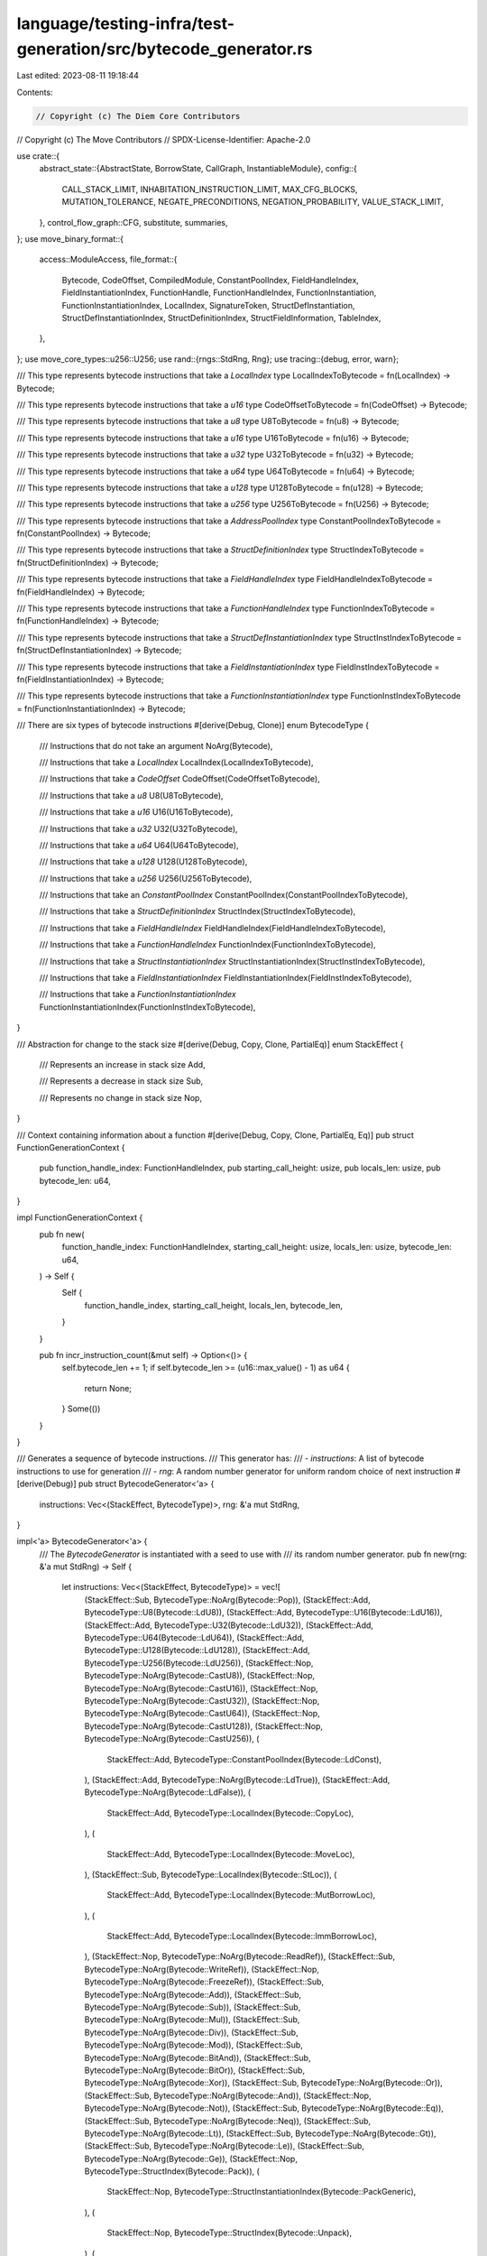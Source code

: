 language/testing-infra/test-generation/src/bytecode_generator.rs
================================================================

Last edited: 2023-08-11 19:18:44

Contents:

.. code-block:: rs

    // Copyright (c) The Diem Core Contributors
// Copyright (c) The Move Contributors
// SPDX-License-Identifier: Apache-2.0

use crate::{
    abstract_state::{AbstractState, BorrowState, CallGraph, InstantiableModule},
    config::{
        CALL_STACK_LIMIT, INHABITATION_INSTRUCTION_LIMIT, MAX_CFG_BLOCKS, MUTATION_TOLERANCE,
        NEGATE_PRECONDITIONS, NEGATION_PROBABILITY, VALUE_STACK_LIMIT,
    },
    control_flow_graph::CFG,
    substitute, summaries,
};
use move_binary_format::{
    access::ModuleAccess,
    file_format::{
        Bytecode, CodeOffset, CompiledModule, ConstantPoolIndex, FieldHandleIndex,
        FieldInstantiationIndex, FunctionHandle, FunctionHandleIndex, FunctionInstantiation,
        FunctionInstantiationIndex, LocalIndex, SignatureToken, StructDefInstantiation,
        StructDefInstantiationIndex, StructDefinitionIndex, StructFieldInformation, TableIndex,
    },
};
use move_core_types::u256::U256;
use rand::{rngs::StdRng, Rng};
use tracing::{debug, error, warn};

/// This type represents bytecode instructions that take a `LocalIndex`
type LocalIndexToBytecode = fn(LocalIndex) -> Bytecode;

/// This type represents bytecode instructions that take a `u16`
type CodeOffsetToBytecode = fn(CodeOffset) -> Bytecode;

/// This type represents bytecode instructions that take a `u8`
type U8ToBytecode = fn(u8) -> Bytecode;

/// This type represents bytecode instructions that take a `u16`
type U16ToBytecode = fn(u16) -> Bytecode;

/// This type represents bytecode instructions that take a `u32`
type U32ToBytecode = fn(u32) -> Bytecode;

/// This type represents bytecode instructions that take a `u64`
type U64ToBytecode = fn(u64) -> Bytecode;

/// This type represents bytecode instructions that take a `u128`
type U128ToBytecode = fn(u128) -> Bytecode;

/// This type represents bytecode instructions that take a `u256`
type U256ToBytecode = fn(U256) -> Bytecode;

/// This type represents bytecode instructions that take a `AddressPoolIndex`
type ConstantPoolIndexToBytecode = fn(ConstantPoolIndex) -> Bytecode;

/// This type represents bytecode instructions that take a `StructDefinitionIndex`
type StructIndexToBytecode = fn(StructDefinitionIndex) -> Bytecode;

/// This type represents bytecode instructions that take a `FieldHandleIndex`
type FieldHandleIndexToBytecode = fn(FieldHandleIndex) -> Bytecode;

/// This type represents bytecode instructions that take a `FunctionHandleIndex`
type FunctionIndexToBytecode = fn(FunctionHandleIndex) -> Bytecode;

/// This type represents bytecode instructions that take a `StructDefInstantiationIndex`
type StructInstIndexToBytecode = fn(StructDefInstantiationIndex) -> Bytecode;

/// This type represents bytecode instructions that take a `FieldInstantiationIndex`
type FieldInstIndexToBytecode = fn(FieldInstantiationIndex) -> Bytecode;

/// This type represents bytecode instructions that take a `FunctionInstantiationIndex`
type FunctionInstIndexToBytecode = fn(FunctionInstantiationIndex) -> Bytecode;

/// There are six types of bytecode instructions
#[derive(Debug, Clone)]
enum BytecodeType {
    /// Instructions that do not take an argument
    NoArg(Bytecode),

    /// Instructions that take a `LocalIndex`
    LocalIndex(LocalIndexToBytecode),

    /// Instructions that take a `CodeOffset`
    CodeOffset(CodeOffsetToBytecode),

    /// Instructions that take a `u8`
    U8(U8ToBytecode),

    /// Instructions that take a `u16`
    U16(U16ToBytecode),

    /// Instructions that take a `u32`
    U32(U32ToBytecode),

    /// Instructions that take a `u64`
    U64(U64ToBytecode),

    /// Instructions that take a `u128`
    U128(U128ToBytecode),

    /// Instructions that take a `u256`
    U256(U256ToBytecode),

    /// Instructions that take an `ConstantPoolIndex`
    ConstantPoolIndex(ConstantPoolIndexToBytecode),

    /// Instructions that take a `StructDefinitionIndex`
    StructIndex(StructIndexToBytecode),

    /// Instructions that take a `FieldHandleIndex`
    FieldHandleIndex(FieldHandleIndexToBytecode),

    /// Instructions that take a `FunctionHandleIndex`
    FunctionIndex(FunctionIndexToBytecode),

    /// Instructions that take a `StructInstantiationIndex`
    StructInstantiationIndex(StructInstIndexToBytecode),

    /// Instructions that take a `FieldInstantiationIndex`
    FieldInstantiationIndex(FieldInstIndexToBytecode),

    /// Instructions that take a `FunctionInstantiationIndex`
    FunctionInstantiationIndex(FunctionInstIndexToBytecode),
}

/// Abstraction for change to the stack size
#[derive(Debug, Copy, Clone, PartialEq)]
enum StackEffect {
    /// Represents an increase in stack size
    Add,

    /// Represents a decrease in stack size
    Sub,

    /// Represents no change in stack size
    Nop,
}

/// Context containing information about a function
#[derive(Debug, Copy, Clone, PartialEq, Eq)]
pub struct FunctionGenerationContext {
    pub function_handle_index: FunctionHandleIndex,
    pub starting_call_height: usize,
    pub locals_len: usize,
    pub bytecode_len: u64,
}

impl FunctionGenerationContext {
    pub fn new(
        function_handle_index: FunctionHandleIndex,
        starting_call_height: usize,
        locals_len: usize,
        bytecode_len: u64,
    ) -> Self {
        Self {
            function_handle_index,
            starting_call_height,
            locals_len,
            bytecode_len,
        }
    }

    pub fn incr_instruction_count(&mut self) -> Option<()> {
        self.bytecode_len += 1;
        if self.bytecode_len >= (u16::max_value() - 1) as u64 {
            return None;
        }
        Some(())
    }
}

/// Generates a sequence of bytecode instructions.
/// This generator has:
/// - `instructions`: A list of bytecode instructions to use for generation
/// - `rng`: A random number generator for uniform random choice of next instruction
#[derive(Debug)]
pub struct BytecodeGenerator<'a> {
    instructions: Vec<(StackEffect, BytecodeType)>,
    rng: &'a mut StdRng,
}

impl<'a> BytecodeGenerator<'a> {
    /// The `BytecodeGenerator` is instantiated with a seed to use with
    /// its random number generator.
    pub fn new(rng: &'a mut StdRng) -> Self {
        let instructions: Vec<(StackEffect, BytecodeType)> = vec![
            (StackEffect::Sub, BytecodeType::NoArg(Bytecode::Pop)),
            (StackEffect::Add, BytecodeType::U8(Bytecode::LdU8)),
            (StackEffect::Add, BytecodeType::U16(Bytecode::LdU16)),
            (StackEffect::Add, BytecodeType::U32(Bytecode::LdU32)),
            (StackEffect::Add, BytecodeType::U64(Bytecode::LdU64)),
            (StackEffect::Add, BytecodeType::U128(Bytecode::LdU128)),
            (StackEffect::Add, BytecodeType::U256(Bytecode::LdU256)),
            (StackEffect::Nop, BytecodeType::NoArg(Bytecode::CastU8)),
            (StackEffect::Nop, BytecodeType::NoArg(Bytecode::CastU16)),
            (StackEffect::Nop, BytecodeType::NoArg(Bytecode::CastU32)),
            (StackEffect::Nop, BytecodeType::NoArg(Bytecode::CastU64)),
            (StackEffect::Nop, BytecodeType::NoArg(Bytecode::CastU128)),
            (StackEffect::Nop, BytecodeType::NoArg(Bytecode::CastU256)),
            (
                StackEffect::Add,
                BytecodeType::ConstantPoolIndex(Bytecode::LdConst),
            ),
            (StackEffect::Add, BytecodeType::NoArg(Bytecode::LdTrue)),
            (StackEffect::Add, BytecodeType::NoArg(Bytecode::LdFalse)),
            (
                StackEffect::Add,
                BytecodeType::LocalIndex(Bytecode::CopyLoc),
            ),
            (
                StackEffect::Add,
                BytecodeType::LocalIndex(Bytecode::MoveLoc),
            ),
            (StackEffect::Sub, BytecodeType::LocalIndex(Bytecode::StLoc)),
            (
                StackEffect::Add,
                BytecodeType::LocalIndex(Bytecode::MutBorrowLoc),
            ),
            (
                StackEffect::Add,
                BytecodeType::LocalIndex(Bytecode::ImmBorrowLoc),
            ),
            (StackEffect::Nop, BytecodeType::NoArg(Bytecode::ReadRef)),
            (StackEffect::Sub, BytecodeType::NoArg(Bytecode::WriteRef)),
            (StackEffect::Nop, BytecodeType::NoArg(Bytecode::FreezeRef)),
            (StackEffect::Sub, BytecodeType::NoArg(Bytecode::Add)),
            (StackEffect::Sub, BytecodeType::NoArg(Bytecode::Sub)),
            (StackEffect::Sub, BytecodeType::NoArg(Bytecode::Mul)),
            (StackEffect::Sub, BytecodeType::NoArg(Bytecode::Div)),
            (StackEffect::Sub, BytecodeType::NoArg(Bytecode::Mod)),
            (StackEffect::Sub, BytecodeType::NoArg(Bytecode::BitAnd)),
            (StackEffect::Sub, BytecodeType::NoArg(Bytecode::BitOr)),
            (StackEffect::Sub, BytecodeType::NoArg(Bytecode::Xor)),
            (StackEffect::Sub, BytecodeType::NoArg(Bytecode::Or)),
            (StackEffect::Sub, BytecodeType::NoArg(Bytecode::And)),
            (StackEffect::Nop, BytecodeType::NoArg(Bytecode::Not)),
            (StackEffect::Sub, BytecodeType::NoArg(Bytecode::Eq)),
            (StackEffect::Sub, BytecodeType::NoArg(Bytecode::Neq)),
            (StackEffect::Sub, BytecodeType::NoArg(Bytecode::Lt)),
            (StackEffect::Sub, BytecodeType::NoArg(Bytecode::Gt)),
            (StackEffect::Sub, BytecodeType::NoArg(Bytecode::Le)),
            (StackEffect::Sub, BytecodeType::NoArg(Bytecode::Ge)),
            (StackEffect::Nop, BytecodeType::StructIndex(Bytecode::Pack)),
            (
                StackEffect::Nop,
                BytecodeType::StructInstantiationIndex(Bytecode::PackGeneric),
            ),
            (
                StackEffect::Nop,
                BytecodeType::StructIndex(Bytecode::Unpack),
            ),
            (
                StackEffect::Nop,
                BytecodeType::StructInstantiationIndex(Bytecode::UnpackGeneric),
            ),
            (
                StackEffect::Nop,
                BytecodeType::StructIndex(Bytecode::Exists),
            ),
            (
                StackEffect::Nop,
                BytecodeType::StructInstantiationIndex(Bytecode::ExistsGeneric),
            ),
            (
                StackEffect::Add,
                BytecodeType::StructIndex(Bytecode::MoveFrom),
            ),
            (
                StackEffect::Add,
                BytecodeType::StructInstantiationIndex(Bytecode::MoveFromGeneric),
            ),
            (
                StackEffect::Sub,
                BytecodeType::StructIndex(Bytecode::MoveTo),
            ),
            (
                StackEffect::Sub,
                BytecodeType::StructInstantiationIndex(Bytecode::MoveToGeneric),
            ),
            (
                StackEffect::Nop,
                BytecodeType::StructIndex(Bytecode::MutBorrowGlobal),
            ),
            (
                StackEffect::Nop,
                BytecodeType::StructInstantiationIndex(Bytecode::MutBorrowGlobalGeneric),
            ),
            (
                StackEffect::Nop,
                BytecodeType::StructIndex(Bytecode::ImmBorrowGlobal),
            ),
            (
                StackEffect::Nop,
                BytecodeType::StructInstantiationIndex(Bytecode::ImmBorrowGlobalGeneric),
            ),
            (
                StackEffect::Nop,
                BytecodeType::FieldHandleIndex(Bytecode::MutBorrowField),
            ),
            (
                StackEffect::Nop,
                BytecodeType::FieldInstantiationIndex(Bytecode::MutBorrowFieldGeneric),
            ),
            (
                StackEffect::Nop,
                BytecodeType::FieldHandleIndex(Bytecode::ImmBorrowField),
            ),
            (
                StackEffect::Nop,
                BytecodeType::FieldInstantiationIndex(Bytecode::ImmBorrowFieldGeneric),
            ),
            (
                StackEffect::Nop,
                BytecodeType::FunctionIndex(Bytecode::Call),
            ),
            (
                StackEffect::Nop,
                BytecodeType::FunctionInstantiationIndex(Bytecode::CallGeneric),
            ),
            (StackEffect::Nop, BytecodeType::CodeOffset(Bytecode::Branch)),
            (StackEffect::Sub, BytecodeType::CodeOffset(Bytecode::BrTrue)),
            (
                StackEffect::Sub,
                BytecodeType::CodeOffset(Bytecode::BrFalse),
            ),
            (StackEffect::Sub, BytecodeType::NoArg(Bytecode::Abort)),
            (StackEffect::Nop, BytecodeType::NoArg(Bytecode::Ret)),
        ];
        Self { instructions, rng }
    }

    fn index_or_none<T>(table: &[T], rng: &mut StdRng) -> Option<TableIndex> {
        if table.is_empty() {
            None
        } else {
            Some(rng.gen_range(0..table.len()) as TableIndex)
        }
    }

    // Soft cutoff: We starting making it less likely for the stack size to be increased once it
    // becomes greater than VALUE_STACK_LIMIT - 24. Once we reach the stack limit then we have a
    // hard cutoff.
    fn value_backpressure(state: &AbstractState, probability: f32) -> f32 {
        let len = state.stack_len();

        if len <= VALUE_STACK_LIMIT - 24 {
            return probability;
        }

        if len > VALUE_STACK_LIMIT - 24 {
            return probability * 0.5;
        }

        0.0
    }

    // Tight cutoff: calls can be generated as long as it's less than the max call stack height. If
    // the call would cause the call stack to overflow then it can't be generated.
    fn call_stack_backpressure(
        state: &AbstractState,
        fn_context: &FunctionGenerationContext,
        call: FunctionHandleIndex,
    ) -> Option<FunctionHandleIndex> {
        if let Some(call_size) = state
            .call_graph
            .call_depth(fn_context.function_handle_index, call)
        {
            if call_size + fn_context.starting_call_height <= CALL_STACK_LIMIT {
                return Some(call);
            }
        }
        None
    }

    /// Given an `AbstractState`, `state`, and a the number of locals the function has,
    /// this function returns a list of instructions whose preconditions are satisfied for
    /// the state.
    fn candidate_instructions(
        &mut self,
        fn_context: &FunctionGenerationContext,
        state: AbstractState,
        module: CompiledModule,
    ) -> Vec<(StackEffect, Bytecode)> {
        let mut matches: Vec<(StackEffect, Bytecode)> = Vec::new();
        let instructions = &self.instructions;
        for (stack_effect, instruction) in instructions.iter() {
            let instruction: Option<Bytecode> = match instruction {
                BytecodeType::NoArg(instruction) => Some(instruction.clone()),
                BytecodeType::LocalIndex(instruction) => {
                    // Generate a random index into the locals
                    if fn_context.locals_len > 0 {
                        Some(instruction(
                            self.rng.gen_range(0..fn_context.locals_len) as LocalIndex
                        ))
                    } else {
                        None
                    }
                }
                BytecodeType::CodeOffset(instruction) => {
                    // Set 0 as the offset. This will be set correctly during serialization
                    Some(instruction(0))
                }
                BytecodeType::U8(instruction) => {
                    // Generate a random u8 constant to load
                    Some(instruction(self.rng.gen_range(0..u8::max_value())))
                }
                BytecodeType::U16(instruction) => {
                    // Generate a random u16 constant to load
                    Some(instruction(self.rng.gen_range(0..u16::max_value())))
                }
                BytecodeType::U32(instruction) => {
                    // Generate a random u32 constant to load
                    Some(instruction(self.rng.gen_range(0..u32::max_value())))
                }
                BytecodeType::U64(instruction) => {
                    // Generate a random u64 constant to load
                    Some(instruction(self.rng.gen_range(0..u64::max_value())))
                }
                BytecodeType::U128(instruction) => {
                    // Generate a random u128 constant to load
                    Some(instruction(self.rng.gen_range(0..u128::max_value())))
                }
                BytecodeType::U256(instruction) => {
                    // Generate a random u256 constant to load
                    Some(instruction(
                        self.rng.gen_range(U256::zero()..U256::max_value()),
                    ))
                }
                BytecodeType::ConstantPoolIndex(instruction) => {
                    // Select a random address from the module's address pool
                    Self::index_or_none(&module.constant_pool, self.rng)
                        .map(|x| instruction(ConstantPoolIndex::new(x)))
                }
                BytecodeType::StructIndex(instruction) => {
                    // Select a random struct definition and local signature
                    Self::index_or_none(&module.struct_defs, self.rng)
                        .map(|x| instruction(StructDefinitionIndex::new(x)))
                }
                BytecodeType::FieldHandleIndex(instruction) => {
                    // Select a field definition from the module's field definitions
                    Self::index_or_none(&module.field_handles, self.rng)
                        .map(|x| instruction(FieldHandleIndex::new(x)))
                }
                BytecodeType::FunctionIndex(instruction) => {
                    // Select a random function handle and local signature
                    let callable_fns = &state.call_graph.can_call(fn_context.function_handle_index);
                    Self::index_or_none(callable_fns, self.rng)
                        .and_then(|handle_idx| {
                            Self::call_stack_backpressure(
                                &state,
                                fn_context,
                                callable_fns[handle_idx as usize],
                            )
                        })
                        .map(instruction)
                }
                BytecodeType::StructInstantiationIndex(instruction) => {
                    // Select a field definition from the module's field definitions
                    Self::index_or_none(&module.struct_def_instantiations, self.rng)
                        .map(|x| instruction(StructDefInstantiationIndex::new(x)))
                }
                BytecodeType::FunctionInstantiationIndex(instruction) => {
                    // Select a field definition from the module's field definitions
                    Self::index_or_none(&module.function_instantiations, self.rng)
                        .map(|x| instruction(FunctionInstantiationIndex::new(x)))
                }
                BytecodeType::FieldInstantiationIndex(instruction) => {
                    // Select a field definition from the module's field definitions
                    Self::index_or_none(&module.field_instantiations, self.rng)
                        .map(|x| instruction(FieldInstantiationIndex::new(x)))
                }
            };
            if let Some(instruction) = instruction {
                let summary = summaries::instruction_summary(instruction.clone(), false);
                let unsatisfied_preconditions = summary
                    .preconditions
                    .iter()
                    .filter(|precondition| !precondition(&state))
                    .count();
                if (NEGATE_PRECONDITIONS
                    && !summary.preconditions.is_empty()
                    && unsatisfied_preconditions
                        > self.rng.gen_range(0..summary.preconditions.len())
                    && self.rng.gen_range(0..101) > 100 - (NEGATION_PROBABILITY * 100.0) as u8)
                    || unsatisfied_preconditions == 0
                {
                    // The size of matches cannot be greater than the number of bytecode instructions
                    debug_assert!(matches.len() < usize::max_value());
                    matches.push((*stack_effect, instruction));
                }
            }
        }
        matches
    }

    /// Select an instruction from the list of candidates based on the current state's
    /// stack size and the expected number of function return parameters.
    fn select_candidate(
        &mut self,
        return_len: usize,
        state: &AbstractState,
        candidates: &[(StackEffect, Bytecode)],
    ) -> Result<Bytecode, String> {
        debug!("Candidates: {:?}", candidates);
        let stack_len = state.stack_len();
        let prob_add = if stack_len > return_len {
            MUTATION_TOLERANCE / (stack_len as f32)
        } else {
            1.0
        };
        let prob_add = Self::value_backpressure(state, prob_add);
        debug!("Pr[add] = {:?}", prob_add);
        let next_instruction_index;
        if self.rng.gen_range(0.0..1.0) <= prob_add {
            let add_candidates: Vec<Bytecode> = candidates
                .iter()
                .filter(|(stack_effect, _)| {
                    *stack_effect == StackEffect::Add || *stack_effect == StackEffect::Nop
                })
                .map(|(_, candidate)| candidate)
                .cloned()
                .collect();
            // Add candidates should not be empty unless the list of bytecode instructions is
            // changed
            if add_candidates.is_empty() {
                return Err("Could not find valid add candidate".to_string());
            }
            next_instruction_index = self.rng.gen_range(0..add_candidates.len());
            Ok(add_candidates[next_instruction_index].clone())
        } else {
            let sub_candidates: Vec<Bytecode> = candidates
                .iter()
                .filter(|(stack_effect, _)| {
                    *stack_effect == StackEffect::Sub || *stack_effect == StackEffect::Nop
                })
                .map(|(_, candidate)| candidate)
                .cloned()
                .collect();
            // Sub candidates should not be empty unless the list of bytecode instructions is
            // changed
            if sub_candidates.is_empty() {
                return Err("Could not find sub valid candidate".to_string());
            }
            next_instruction_index = self.rng.gen_range(0..sub_candidates.len());
            Ok(sub_candidates[next_instruction_index].clone())
        }
    }

    /// Transition an abstract state, `state` to the next state by applying all of the effects
    /// of a particular bytecode instruction, `instruction`.
    fn abstract_step(
        &self,
        mut state: AbstractState,
        instruction: Bytecode,
        exact: bool,
    ) -> (AbstractState, Bytecode) {
        let summary = summaries::instruction_summary(instruction.clone(), exact);
        let should_error = summary
            .preconditions
            .iter()
            .any(|precondition| !precondition(&state));
        if should_error {
            debug!("Reached abort state");
            state.abort();
        }
        let apply_effects = |state, effects: Vec<Box<summaries::NonInstantiableEffect>>| {
            effects.iter().fold(state, |acc, effect| {
                effect(&acc).unwrap_or_else(|err| {
                    if NEGATE_PRECONDITIONS {
                        // Ignore the effect
                        acc
                    } else {
                        unreachable!("Error applying instruction effect: {}", err);
                    }
                })
            })
        };
        match summary.effects {
            summaries::Effects::TyParams(instantiation, effect, instantiation_application) => {
                let (struct_idx, instantiation) = instantiation(&state);
                let index = state.module.add_instantiation(instantiation);
                let struct_inst = StructDefInstantiation {
                    def: struct_idx,
                    type_parameters: index,
                };
                let str_inst_idx = state.module.add_struct_instantiation(struct_inst);
                let effects = effect(str_inst_idx);
                let instruction = instantiation_application(str_inst_idx);
                (apply_effects(state, effects), instruction)
            }
            summaries::Effects::TyParamsCall(instantiation, effect, instantiation_application) => {
                let (fh_idx, instantiation) = instantiation(&state);
                let index = state.module.add_instantiation(instantiation);
                let func_inst = FunctionInstantiation {
                    handle: fh_idx,
                    type_parameters: index,
                };
                let func_inst_idx = state.module.add_function_instantiation(func_inst);
                let effects = effect(func_inst_idx);
                let instruction = instantiation_application(func_inst_idx);
                (apply_effects(state, effects), instruction)
            }
            summaries::Effects::NoTyParams(effects) => (apply_effects(state, effects), instruction),
        }
    }

    /// Transition an abstract state, `state` to the next state and add the instruction
    /// to the bytecode sequence
    pub fn apply_instruction(
        &self,
        fn_context: &mut FunctionGenerationContext,
        mut state: AbstractState,
        bytecode: &mut Vec<Bytecode>,
        instruction: Bytecode,
        exact: bool,
    ) -> Option<AbstractState> {
        // Bytecode will never be generated this large
        debug_assert!(bytecode.len() < usize::max_value());
        debug!("**********************");
        debug!("State1: {}", state);
        debug!("Next instr: {:?}", instruction);
        let step = self.abstract_step(state, instruction, exact);
        state = step.0;
        let instruction = step.1;
        debug!("Affected: {}", state);
        debug!("Actual instr: {:?}", instruction);
        if let Bytecode::Call(index) = instruction {
            state
                .call_graph
                .add_call(fn_context.function_handle_index, index);
        }
        bytecode.push(instruction);
        fn_context.incr_instruction_count()?;
        debug!("**********************\n");
        Some(state)
    }

    /// Given a valid starting state `abstract_state_in`, generate a valid sequence of
    /// bytecode instructions such that `abstract_state_out` is reached.
    pub fn generate_block(
        &mut self,
        fn_context: &mut FunctionGenerationContext,
        abstract_state_in: AbstractState,
        abstract_state_out: AbstractState,
        module: &CompiledModule,
    ) -> Option<(Vec<Bytecode>, AbstractState)> {
        debug!("Abstract state in: {}", abstract_state_in);
        debug!("Abstract state out: {}", abstract_state_out);
        let mut bytecode: Vec<Bytecode> = Vec::new();
        let mut state = abstract_state_in.clone();
        // Generate block body
        loop {
            let candidates = self.candidate_instructions(fn_context, state.clone(), module.clone());
            if candidates.is_empty() {
                warn!("No candidates found for state: [{:?}]", state);
                break;
            }
            match self.select_candidate(0, &state, &candidates) {
                Ok(next_instruction) => {
                    state = self.apply_instruction(
                        fn_context,
                        state,
                        &mut bytecode,
                        next_instruction,
                        false,
                    )?;
                    if state.is_final() {
                        break;
                    } else if state.has_aborted() {
                        state = self.apply_instruction(
                            fn_context,
                            state,
                            &mut bytecode,
                            Bytecode::LdU64(0),
                            true,
                        )?;
                        state = self.apply_instruction(
                            fn_context,
                            state,
                            &mut bytecode,
                            Bytecode::Abort,
                            true,
                        )?;
                        return Some((bytecode, state));
                    }
                }
                Err(err) => {
                    // Could not complete the bytecode sequence; reset to empty
                    error!("{}", err);
                    return Some((Vec::new(), abstract_state_in));
                }
            }
        }
        // Fix local availability
        for (i, (abstract_value, target_availability)) in abstract_state_out.get_locals().iter() {
            if let Some((_, current_availability)) = state.local_get(*i) {
                if *target_availability == BorrowState::Available
                    && *current_availability == BorrowState::Unavailable
                {
                    let next_instructions =
                        Self::inhabit_with_bytecode_seq(&mut state.module, &abstract_value.token);
                    debug!(
                        "local availability instructions: {:#?} for token {:#?}",
                        next_instructions, &abstract_value.token
                    );
                    if next_instructions.len() >= INHABITATION_INSTRUCTION_LIMIT {
                        return None;
                    }
                    state =
                        next_instructions
                            .into_iter()
                            .fold(Some(state), |state, instruction| {
                                state.and_then(|state| {
                                    self.apply_instruction(
                                        fn_context,
                                        state,
                                        &mut bytecode,
                                        instruction,
                                        true,
                                    )
                                })
                            })?;
                    state = self.apply_instruction(
                        fn_context,
                        state,
                        &mut bytecode,
                        Bytecode::StLoc(*i as u8),
                        true,
                    )?;
                } else if *target_availability == BorrowState::Unavailable
                    && *current_availability == BorrowState::Available
                {
                    state = self.apply_instruction(
                        fn_context,
                        state,
                        &mut bytecode,
                        Bytecode::MoveLoc(*i as u8),
                        true,
                    )?;
                    state = self.apply_instruction(
                        fn_context,
                        state,
                        &mut bytecode,
                        Bytecode::Pop,
                        true,
                    )?;
                }
            } else {
                unreachable!("Target locals out contains new local");
            }
        }
        // Update the module to be the module that we've been building in our abstract state
        Some((bytecode, state))
    }

    /// Generate the body of a function definition given a set of starting `locals` and a target
    /// return `signature`. The sequence should contain at least `target_min` and at most
    /// `target_max` instructions.
    pub fn generate(
        &mut self,
        fn_context: &mut FunctionGenerationContext,
        locals: &[SignatureToken],
        fh: &FunctionHandle,
        acquires_global_resources: &[StructDefinitionIndex],
        module: &mut CompiledModule,
        call_graph: &mut CallGraph,
    ) -> Option<Vec<Bytecode>> {
        let number_of_blocks = self.rng.gen_range(1..=MAX_CFG_BLOCKS);
        // The number of basic blocks must be at least one based on the
        // generation range.
        debug_assert!(number_of_blocks > 0);
        let mut cfg = CFG::new(
            self.rng,
            locals,
            &module.signatures[fh.parameters.0 as usize],
            number_of_blocks,
        );
        let cfg_copy = cfg.clone();
        for (block_id, block) in cfg.get_basic_blocks_mut().iter_mut() {
            debug!(
                "+++++++++++++++++ Starting new block: {} +++++++++++++++++",
                block_id
            );
            let state1 = AbstractState::from_locals(
                module.clone(),
                block.get_locals_in().clone(),
                fh.type_parameters.clone(),
                acquires_global_resources.to_vec(),
                call_graph.clone(),
            );
            let state2 = AbstractState::from_locals(
                module.clone(),
                block.get_locals_out().clone(),
                fh.type_parameters.clone(),
                acquires_global_resources.to_vec(),
                call_graph.clone(),
            );
            let (mut bytecode, mut state_f) =
                self.generate_block(fn_context, state1, state2.clone(), module)?;
            state_f.allow_control_flow();
            if !state_f.has_aborted() {
                state_f = if cfg_copy.num_children(*block_id) == 2 {
                    // BrTrue, BrFalse: Add bool and branching instruction randomly
                    state_f = self.apply_instruction(
                        fn_context,
                        state_f,
                        &mut bytecode,
                        Bytecode::LdFalse,
                        true,
                    )?;
                    if self.rng.gen_bool(0.5) {
                        self.apply_instruction(
                            fn_context,
                            state_f,
                            &mut bytecode,
                            Bytecode::BrTrue(0),
                            true,
                        )?
                    } else {
                        self.apply_instruction(
                            fn_context,
                            state_f,
                            &mut bytecode,
                            Bytecode::BrFalse(0),
                            true,
                        )?
                    }
                } else if cfg_copy.num_children(*block_id) == 1 {
                    // Branch: Add branch instruction
                    self.apply_instruction(
                        fn_context,
                        state_f,
                        &mut bytecode,
                        Bytecode::Branch(0),
                        true,
                    )?
                } else if cfg_copy.num_children(*block_id) == 0 {
                    // Return: Add return types to last block
                    for token_type in module.signatures[fh.return_.0 as usize].0.iter() {
                        let next_instructions =
                            Self::inhabit_with_bytecode_seq(&mut state_f.module, token_type);
                        debug!(
                            "Return value instructions: {:#?} for token {:#?}",
                            next_instructions, &token_type
                        );
                        state_f = next_instructions.into_iter().fold(
                            Some(state_f),
                            |state_f, instruction| {
                                state_f.and_then(|state_f| {
                                    self.apply_instruction(
                                        fn_context,
                                        state_f,
                                        &mut bytecode,
                                        instruction,
                                        true,
                                    )
                                })
                            },
                        )?;
                    }
                    self.apply_instruction(fn_context, state_f, &mut bytecode, Bytecode::Ret, true)?
                } else {
                    state_f
                };
            }
            block.set_instructions(bytecode);
            *module = state_f.module.instantiate();
            *call_graph = state_f.call_graph;
        }
        // The CFG will be non-empty if we set the number of basic blocks to generate
        // to be non-zero
        debug_assert!(number_of_blocks > 0 || cfg.get_basic_blocks().is_empty());
        Some(cfg.serialize())
    }

    pub fn generate_module(&mut self, mut module: CompiledModule) -> Option<CompiledModule> {
        let mut fdefs = module.function_defs.clone();
        let mut call_graph = CallGraph::new(module.function_handles.len());
        for fdef in fdefs.iter_mut() {
            if let Some(code) = &mut fdef.code {
                let f_handle = &module.function_handles[fdef.function.0 as usize].clone();
                let locals_sigs = module.signatures[code.locals.0 as usize].0.clone();
                let mut fn_context = FunctionGenerationContext::new(
                    fdef.function,
                    call_graph.max_calling_depth(fdef.function),
                    locals_sigs.len(),
                    0,
                );
                code.code = self.generate(
                    &mut fn_context,
                    &locals_sigs,
                    f_handle,
                    &fdef.acquires_global_resources,
                    &mut module,
                    &mut call_graph,
                )?;
            }
        }
        module.function_defs = fdefs;
        Some(module)
    }

    /// Generate a sequence of instructions whose overall effect is to push a single value of type token
    /// on the stack, specifically without consuming any values that existed on the stack prior to the
    /// execution of the instruction sequence.
    pub fn inhabit_with_bytecode_seq(
        module: &mut InstantiableModule,
        token: &SignatureToken,
    ) -> Vec<Bytecode> {
        match token {
            SignatureToken::Address => vec![Bytecode::LdConst(ConstantPoolIndex(0))],
            SignatureToken::U64 => vec![Bytecode::LdU64(0)],
            SignatureToken::U8 => vec![Bytecode::LdU8(0)],
            SignatureToken::U128 => vec![Bytecode::LdU128(0)],
            SignatureToken::U16 => vec![Bytecode::LdU16(0)],
            SignatureToken::U32 => vec![Bytecode::LdU32(0)],
            SignatureToken::U256 => vec![Bytecode::LdU256(U256::zero())],
            SignatureToken::Bool => vec![Bytecode::LdFalse],
            SignatureToken::Struct(handle_idx) => {
                let struct_def_idx = module
                    .module
                    .struct_defs()
                    .iter()
                    .position(|struct_def| struct_def.struct_handle == *handle_idx)
                    .expect(
                        "struct def should exist for every struct handle in the test generator",
                    );
                let struct_def = module
                    .module
                    .struct_def_at(StructDefinitionIndex(struct_def_idx as TableIndex));
                let fields = match &struct_def.field_information {
                    StructFieldInformation::Native => panic!("Can't inhabit native structs"),
                    StructFieldInformation::Declared(fields) => fields.clone(),
                };
                let mut bytecodes: Vec<Bytecode> = fields
                    .iter()
                    .flat_map(|field| {
                        let field_sig_tok = &field.signature.0;
                        Self::inhabit_with_bytecode_seq(module, field_sig_tok)
                    })
                    .collect();
                bytecodes.push(Bytecode::Pack(StructDefinitionIndex(
                    struct_def_idx as TableIndex,
                )));
                bytecodes
            }
            SignatureToken::StructInstantiation(handle_idx, instantiation) => {
                let struct_def_idx = module
                    .module
                    .struct_defs()
                    .iter()
                    .position(|struct_def| struct_def.struct_handle == *handle_idx)
                    .expect(
                        "struct def should exist for every struct handle in the test generator",
                    );
                let struct_def = module
                    .module
                    .struct_def_at(StructDefinitionIndex(struct_def_idx as TableIndex));
                let fields = match &struct_def.field_information {
                    StructFieldInformation::Native => panic!("Can't inhabit native structs"),
                    StructFieldInformation::Declared(fields) => fields.clone(),
                };
                let mut bytecodes: Vec<Bytecode> = fields
                    .iter()
                    .flat_map(|field| {
                        let field_sig_tok = &field.signature.0;
                        let reified_field_sig_tok = substitute(field_sig_tok, instantiation);
                        Self::inhabit_with_bytecode_seq(module, &reified_field_sig_tok)
                    })
                    .collect();
                let instantiation_index = module.add_instantiation(instantiation.clone());
                let struct_inst = StructDefInstantiation {
                    def: StructDefinitionIndex(struct_def_idx as TableIndex),
                    type_parameters: instantiation_index,
                };
                let si_idx = module.add_struct_instantiation(struct_inst);
                bytecodes.push(Bytecode::PackGeneric(StructDefInstantiationIndex(
                    si_idx.0 as TableIndex,
                )));
                bytecodes
            }
            SignatureToken::Signer
            | SignatureToken::Vector(_)
            | SignatureToken::Reference(_)
            | SignatureToken::MutableReference(_)
            | SignatureToken::TypeParameter(_) => {
                unimplemented!("Unsupported inhabitation. Type: {:#?}", token)
            }
        }
    }
}


